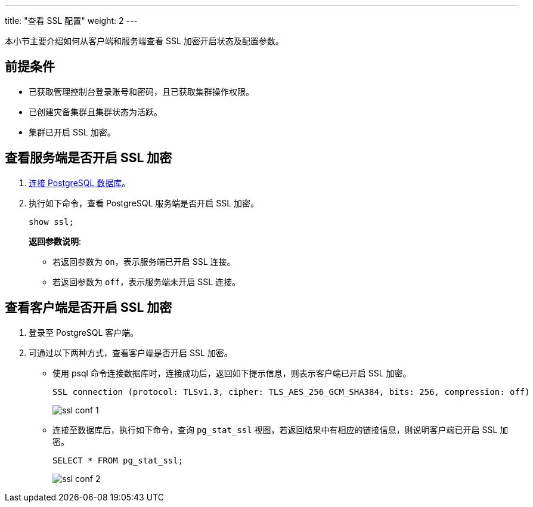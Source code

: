 ---
title: "查看 SSL 配置"
weight: 2
---

本小节主要介绍如何从客户端和服务端查看 SSL 加密开启状态及配置参数。

== 前提条件

* 已获取管理控制台登录账号和密码，且已获取集群操作权限。
* 已创建灾备集群且集群状态为``活跃``。
* 集群已开启 SSL 加密。

== 查看服务端是否开启 SSL 加密

. link:../../mgt_connect/access_pg/[连接 PostgreSQL 数据库]。

. 执行如下命令，查看 PostgreSQL 服务端是否开启 SSL 加密。
+
[,shell]
----
show ssl;
----
+
**返回参数说明**:
+
* 若返回参数为 ``on``，表示服务端已开启 SSL 连接。
* 若返回参数为 ``off``，表示服务端未开启 SSL 连接。

== 查看客户端是否开启 SSL 加密

. 登录至 PostgreSQL 客户端。
. 可通过以下两种方式，查看客户端是否开启 SSL 加密。

** 使用 psql 命令连接数据库时，连接成功后，返回如下提示信息，则表示客户端已开启 SSL 加密。
+
[,shell]
----
SSL connection (protocol: TLSv1.3, cipher: TLS_AES_256_GCM_SHA384, bits: 256, compression: off)
----
+
image::/images/cloud_service/database/postgresql/ssl_conf_1.png[]

** 连接至数据库后，执行如下命令，查询 ``pg_stat_ssl`` 视图，若返回结果中有相应的链接信息，则说明客户端已开启 SSL 加密。
+
[,sql]
----
SELECT * FROM pg_stat_ssl;
----
+
image::/images/cloud_service/database/postgresql/ssl_conf_2.png[]





